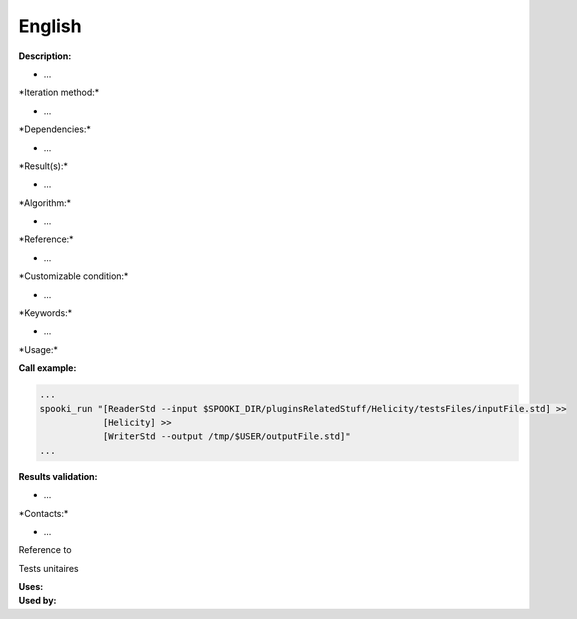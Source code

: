 English
-------

**Description:**

-  ...

\*Iteration method:\*

-  ...

\*Dependencies:\*

-  ...

\*Result(s):\*

-  ...

\*Algorithm:\*

-  ...

\*Reference:\*

-  ...

\*Customizable condition:\*

-  ...

\*Keywords:\*

-  ...

\*Usage:\*

**Call example:**

.. code:: example

    ...
    spooki_run "[ReaderStd --input $SPOOKI_DIR/pluginsRelatedStuff/Helicity/testsFiles/inputFile.std] >>
                [Helicity] >>
                [WriterStd --output /tmp/$USER/outputFile.std]"
    ...

**Results validation:**

-  ...

\*Contacts:\*

-  ...

Reference to

Tests unitaires

| **Uses:**
| **Used by:**

 
